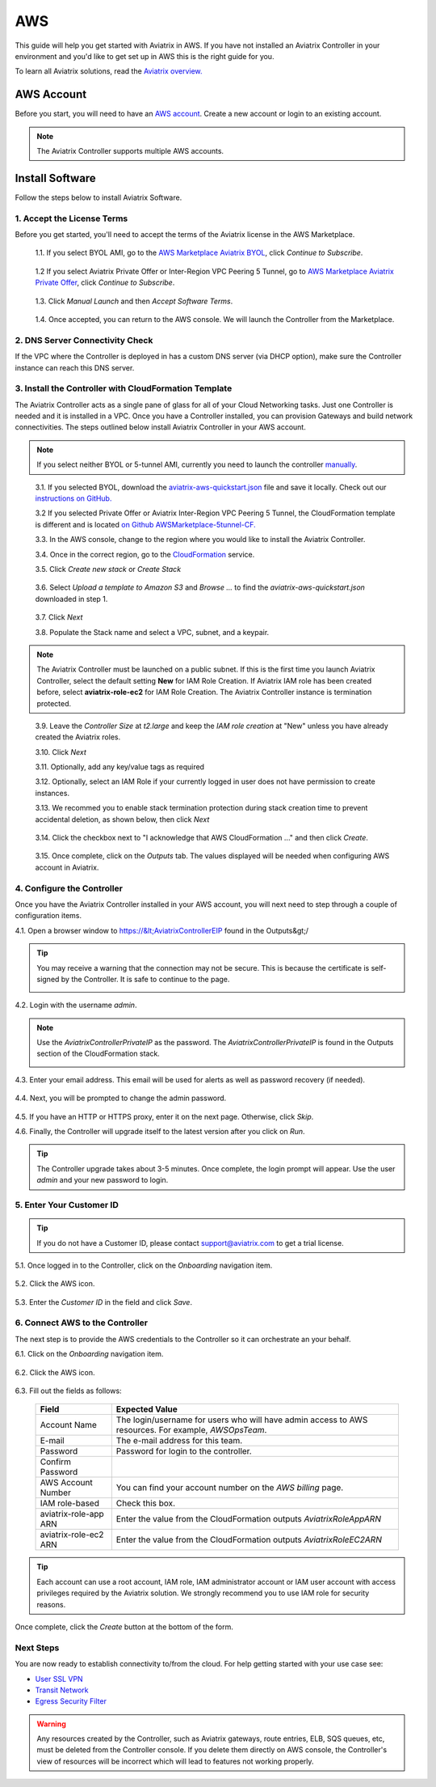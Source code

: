 .. meta::
    :description: Install the Aviatrix Controller, 2 Gateways, and setup peering in AWS
    :keywords: Aviatrix, AWS


==================================================================
AWS
==================================================================


This guide will help you get started with Aviatrix in AWS.  If you have not installed an Aviatrix Controller in your environment and you'd like to get set up in AWS this is the right guide for you.

To learn all Aviatrix solutions, read the `Aviatrix overview. <http://docs.aviatrix.com/StartUpGuides/aviatrix_overview.html>`_

AWS Account
-----------
Before you start, you will need to have an `AWS account <https://aws.amazon.com/>`__.   Create a new account or login to an existing account.

.. note::

   The Aviatrix Controller supports multiple AWS accounts.

Install Software
----------------------

Follow the steps below to install Aviatrix Software. 

1. Accept the License Terms
^^^^^^^^^^^^^^^^^^^^^^^^^^^^
Before you get started, you'll need to accept the terms of the Aviatrix license in the AWS Marketplace.  

 1.1. If you select BYOL AMI, go to the `AWS Marketplace Aviatrix BYOL <https://aws.amazon.com/marketplace/pp?sku=zemc6exdso42eps9ki88l9za>`_, click `Continue to Subscribe`.

   |imageAwsMarketplaceContinuetoSubscribe|

 1.2  If you select Aviatrix Private Offer or Inter-Region VPC Peering 5 Tunnel, go to `AWS Marketplace Aviatrix Private Offer <https://aws.amazon.com/marketplace/pp/B0155GB0MA>`_, click `Continue to Subscribe`.
 
   |imageAwsMarketplaceContinuetoSubscribe5tunnel|


 1.3.  Click `Manual Launch` and then `Accept Software Terms`.

    |imageAwsMarketplaceAcceptTerms|

 1.4.  Once accepted, you can return to the AWS console.  We will launch the Controller from the Marketplace.

2. DNS Server Connectivity Check
^^^^^^^^^^^^^^^^^^^^^^^^^^^^^^^^^
If the VPC where the Controller is deployed in has a custom DNS server (via DHCP option), make sure the Controller instance can reach this DNS server. 

3. Install the Controller with CloudFormation Template
^^^^^^^^^^^^^^^^^^^^^^^^^^^^^^^^^^^^^^^^^^^^^^^^^^^^^^^
The Aviatrix Controller acts as a single pane of glass for all of your Cloud Networking tasks.  Just one Controller is needed and it is installed in a VPC.  Once you have a Controller installed, you can provision Gateways and build network connectivities. The steps outlined below install Aviatrix Controller in your AWS account.

.. note::

   If you select neither BYOL or 5-tunnel AMI, currently you need to launch the controller `manually <http://docs.aviatrix.com/StartUpGuides/aws_manual_startup_guide.html>`__.
..

 3.1. If you selected BYOL, download the `aviatrix-aws-quickstart.json <https://raw.githubusercontent.com/AviatrixSystems/AWSQuickStart/master/aviatrix-aws-quickstart.json>`_ file and save it locally. Check out our `instructions on GitHub. <https://github.com/AviatrixSystems/AWSQuickStart#aviatrix---aws-quickstart-script-for-cloudformation>`_

 3.2  If you selected Private Offer or Aviatrix Inter-Region VPC Peering 5 Tunnel, the CloudFormation template is different and is located `on Github AWSMarketplace-5tunnel-CF. <https://github.com/AviatrixSystems/AWSMarketplace-5tunnel-CF>`_

 3.3. In the AWS console, change to the region where you would like to install the Aviatrix Controller.

 3.4. Once in the correct region, go to the `CloudFormation <https://console.aws.amazon.com/cloudformation/home>`_ service.

 3.5. Click `Create new stack` or `Create Stack`

   |imageCFCreate|

 3.6. Select `Upload a template to Amazon S3` and `Browse ...` to find the `aviatrix-aws-quickstart.json` downloaded in step 1.

   |imageCFSelectTemplate|

 3.7. Click `Next`

 3.8. Populate the Stack name and select a VPC, subnet, and a keypair.

   |imageCFSpecifyDetails|

.. note::

   The Aviatrix Controller must be launched on a public subnet. If this is the first time you launch Aviatrix Controller, select the default setting **New** for IAM Role Creation. If Aviatrix IAM role has been created before, select **aviatrix-role-ec2** for IAM Role Creation.  The Aviatrix Controller instance is termination protected. 
..

 3.9. Leave the `Controller Size` at `t2.large` and keep the `IAM role creation` at "New" unless you have already created the Aviatrix roles.

 3.10. Click `Next`

 3.11. Optionally, add any key/value tags as required

 3.12. Optionally, select an IAM Role if your currently logged in user does not have permission to create instances.

 3.13. We recommed you to enable stack termination protection during stack creation time to prevent accidental deletion, as shown below, then click `Next`

  |imageCFEnableTermProtection|
     

 3.14. Click the checkbox next to "I acknowledge that AWS CloudFormation ..." and then click `Create`.

   |imageCFCreateFinal|

 3.15. Once complete, click on the `Outputs` tab.  The values displayed will be needed when configuring AWS account in Aviatrix.
   
   |imageCFComplete|

4. Configure the Controller
^^^^^^^^^^^^^^^^^^^^^^^^^^^^
Once you have the Aviatrix Controller installed in your AWS account, you will next need to step through a couple of configuration items.

4.1. Open a browser window to https://&lt;AviatrixControllerEIP found in the Outputs&gt;/

.. tip::
   You may receive a warning that the connection may not be secure.  This is because the certificate is self-signed by the Controller.  It is safe to continue to the page.

   |imageControllerBrowserWarning|

4.2. Login with the username `admin`.

.. note::
   Use the `AviatrixControllerPrivateIP` as the password.  The `AviatrixControllerPrivateIP` is found in the Outputs section of the CloudFormation stack.
   
   |imageCFOutputsWithPassword|

4.3. Enter your email address.  This email will be used for alerts as well as password recovery (if needed).

   |imageControllerEnterEmail|

4.4. Next, you will be prompted to change the admin password.

   |imageControllerChangePassword|

4.5. If you have an HTTP or HTTPS proxy, enter it on the next page.  Otherwise, click `Skip`.

4.6. Finally, the Controller will upgrade itself to the latest version after you click on `Run`.

   |imageControllerUpgrade|

.. tip::
   The Controller upgrade takes about 3-5 minutes.  Once complete, the login prompt will appear.  Use the user `admin` and your new password to login.

5. Enter Your Customer ID
^^^^^^^^^^^^^^^^^^^^^^^^^
.. tip::
   If you do not have a Customer ID, please contact support@aviatrix.com to get a trial license.
   
5.1. Once logged in to the Controller, click on the `Onboarding` navigation item.

   |imageAviatrixOnboardNav|

5.2. Click the AWS icon.

   |imageOnboardAws|

5.3. Enter the `Customer ID` in the field and click `Save`.

   |imageEnterCustomerID|
   
6. Connect AWS to the Controller
^^^^^^^^^^^^^^^^^^^^^^^^^^^^^^^^
The next step is to provide the AWS credentials to the Controller so it can orchestrate an your behalf.

6.1. Click on the `Onboarding` navigation item.

   |imageAviatrixOnboardNav|

6.2. Click the AWS icon.

   |imageOnboardAws|

6.3. Fill out the fields as follows:

  +-------------------------------+--------------------------------------------+
  | Field                         | Expected Value                             |
  +===============================+============================================+
  | Account Name                  | The login/username for users who will have |
  |                               | admin access to AWS resources.             |
  |                               | For example, `AWSOpsTeam`.                 |
  +-------------------------------+--------------------------------------------+
  | E-mail                        | The e-mail address for this team.          |
  +-------------------------------+--------------------------------------------+
  | Password                      | Password for login to the controller.      |
  +-------------------------------+--------------------------------------------+
  | Confirm Password              |                                            |
  +-------------------------------+--------------------------------------------+
  | AWS Account Number            | You can find your account number           |
  |                               | on the `AWS billing` page.                 |
  +-------------------------------+--------------------------------------------+
  | IAM role-based                | Check this box.                            |
  +-------------------------------+--------------------------------------------+
  | aviatrix-role-app ARN         | Enter the value from the CloudFormation    |
  |                               | outputs `AviatrixRoleAppARN`               |
  +-------------------------------+--------------------------------------------+
  | aviatrix-role-ec2 ARN         | Enter the value from the CloudFormation    |
  |                               | outputs `AviatrixRoleEC2ARN`               |
  +-------------------------------+--------------------------------------------+

.. tip::

   Each account can use a root account, IAM role, IAM administrator account or IAM user account with access privileges required by the Aviatrix solution. We strongly recommend you to use IAM role for security reasons.
  
Once complete, click the `Create` button at the bottom of the form.

|imageCreateAccount|


Next Steps
^^^^^^^^^^
You are now ready to establish connectivity to/from the cloud.  For help getting started with your use case see:

- `User SSL VPN <../HowTos/uservpn.html>`__
- `Transit Network <../HowTos/transitvpc_workflow.html>`__
- `Egress Security Filter <../HowTos/FQDN_Whitelists_Ref_Design.html>`__

.. Warning:: Any resources created by the Controller, such as Aviatrix gateways, route entries, ELB, SQS queues, etc, must be deleted from the Controller console. If you delete them directly on AWS console, the Controller's view of resources will be incorrect which will lead to features not working properly.  

.. |imageAwsMarketplacePage1| image:: ZeroToConnectivityInAWS_media/aws_marketplace_page1.png
.. |imageAwsMarketplaceContinuetoSubscribe| image:: ZeroToConnectivityInAWS_media/aws_marketplace_step1.png
.. |imageAwsMarketplaceContinuetoSubscribe5tunnel| image:: ZeroToConnectivityInAWS_media/aws_marketplace_step1_5tunnel.png
.. |imageAwsMarketplaceAccept| image:: ZeroToConnectivityInAWS_media/aws_marketplace_step2.png
.. |imageAwsMarketplaceAcceptTerms| image:: ZeroToConnectivityInAWS_media/aws_marketplace_select_region_and_accept.png
.. |imageCFCreate| image:: ZeroToConnectivityInAWS_media/cf_create.png
.. |imageCFOptions| image:: ZeroToConnectivityInAWS_media/cf_options.png
.. |imageCFCreateFinal| image:: ZeroToConnectivityInAWS_media/cf_create_final.png
.. |imageCFComplete| image:: ZeroToConnectivityInAWS_media/cf_complete_outputs.png
.. |imageCFOutputsWithPassword| image:: ZeroToConnectivityInAWS_media/cf_complete_outputs_private_ip_highlight.png
.. |imageControllerBrowserWarning| image:: ZeroToConnectivityInAWS_media/controller_browser_warning.png
   :scale: 50%

.. |imageControllerEnterEmail| image:: ZeroToConnectivityInAWS_media/controller_enter_email.png
   :scale: 50%

.. |imageControllerChangePassword| image:: ZeroToConnectivityInAWS_media/controller_change_password.png
   :scale: 50%

.. |imageControllerUpgrade| image:: ZeroToConnectivityInAWS_media/controller_upgrade.png
   :scale: 50%

.. |imageCFSelectTemplate| image:: ZeroToConnectivityInAWS_media/cf_select_template.png
.. |imageCFSpecifyDetails| image:: ZeroToConnectivityInAWS_media/cf_specify_details_new.png
.. |imageCFEnableTermProtection| image:: ZeroToConnectivityInAWS_media/cf_termination_protection.png

.. |imageAviatrixOnboardNav| image:: ZeroToConnectivityInAWS_media/aviatrix_onboard_nav.png
   :scale: 50%

.. |imageOnboardAws| image:: ZeroToConnectivityInAWS_media/onboard_aws.png
   :scale: 50%

.. |imageEnterCustomerID| image:: ZeroToConnectivityInAWS_media/customerid_enter.png
   :scale: 25%

.. |imageCreateAccount| image:: ZeroToConnectivityInAWS_media/create_account.png
